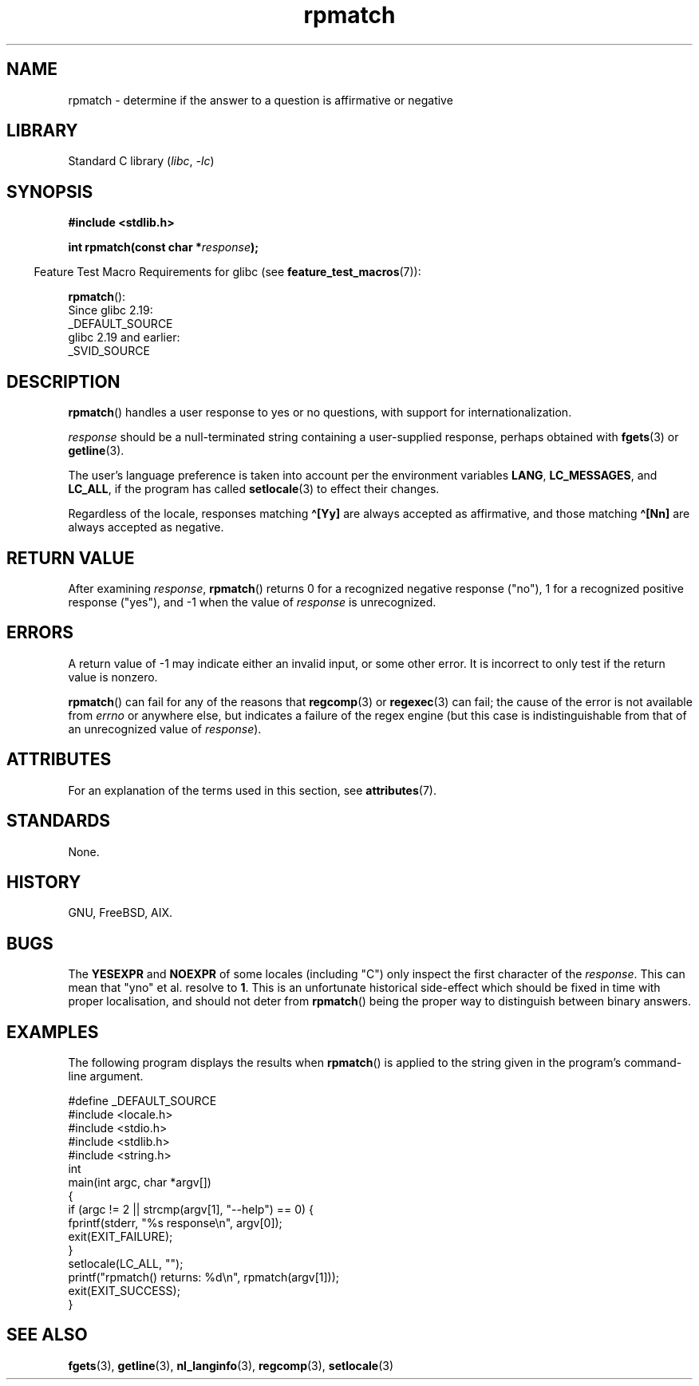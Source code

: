 '\" t
.\" Copyright (C) 2006 Justin Pryzby <pryzbyj@justinpryzby.com>
.\"
.\" %%%LICENSE_START(PERMISSIVE_MISC)
.\" Permission is hereby granted, free of charge, to any person obtaining
.\" a copy of this software and associated documentation files (the
.\" "Software"), to deal in the Software without restriction, including
.\" without limitation the rights to use, copy, modify, merge, publish,
.\" distribute, sublicense, and/or sell copies of the Software, and to
.\" permit persons to whom the Software is furnished to do so, subject to
.\" the following conditions:
.\"
.\" The above copyright notice and this permission notice shall be
.\" included in all copies or substantial portions of the Software.
.\"
.\" THE SOFTWARE IS PROVIDED "AS IS", WITHOUT WARRANTY OF ANY KIND,
.\" EXPRESS OR IMPLIED, INCLUDING BUT NOT LIMITED TO THE WARRANTIES OF
.\" MERCHANTABILITY, FITNESS FOR A PARTICULAR PURPOSE AND NONINFRINGEMENT.
.\" IN NO EVENT SHALL THE AUTHORS OR COPYRIGHT HOLDERS BE LIABLE FOR ANY
.\" CLAIM, DAMAGES OR OTHER LIABILITY, WHETHER IN AN ACTION OF CONTRACT,
.\" TORT OR OTHERWISE, ARISING FROM, OUT OF OR IN CONNECTION WITH THE
.\" SOFTWARE OR THE USE OR OTHER DEALINGS IN THE SOFTWARE.
.\" %%%LICENSE_END
.\"
.\" References:
.\"   glibc manual and source
.\"
.\" 2006-05-19, mtk, various edits and example program
.\"
.TH rpmatch 3 (date) "Linux man-pages (unreleased)"
.SH NAME
rpmatch \- determine if the answer to a question is affirmative or negative
.SH LIBRARY
Standard C library
.RI ( libc ", " \-lc )
.SH SYNOPSIS
.nf
.B #include <stdlib.h>
.P
.BI "int rpmatch(const char *" response );
.fi
.P
.RS -4
Feature Test Macro Requirements for glibc (see
.BR feature_test_macros (7)):
.RE
.P
.BR rpmatch ():
.nf
    Since glibc 2.19:
        _DEFAULT_SOURCE
    glibc 2.19 and earlier:
        _SVID_SOURCE
.fi
.SH DESCRIPTION
.BR rpmatch ()
handles a user response to yes or no questions, with
support for internationalization.
.P
.I response
should be a null-terminated string containing a
user-supplied response, perhaps obtained with
.BR fgets (3)
or
.BR getline (3).
.P
The user's language preference is taken into account per the
environment variables
.BR LANG ,
.BR LC_MESSAGES ,
and
.BR LC_ALL ,
if the program has called
.BR setlocale (3)
to effect their changes.
.P
Regardless of the locale, responses matching
.B \[ha][Yy]
are always accepted as affirmative, and those matching
.B \[ha][Nn]
are always accepted as negative.
.SH RETURN VALUE
After examining
.IR response ,
.BR rpmatch ()
returns 0 for a recognized negative response ("no"), 1
for a recognized positive response ("yes"), and \-1 when the value
of
.I response
is unrecognized.
.SH ERRORS
A return value of \-1 may indicate either an invalid input, or some
other error.
It is incorrect to only test if the return value is nonzero.
.P
.BR rpmatch ()
can fail for any of the reasons that
.BR regcomp (3)
or
.BR regexec (3)
can fail; the cause of the error
is not available from
.I errno
or anywhere else, but indicates a
failure of the regex engine (but this case is indistinguishable from
that of an unrecognized value of
.IR response ).
.SH ATTRIBUTES
For an explanation of the terms used in this section, see
.BR attributes (7).
.TS
allbox;
lbx lb lb
l l l.
Interface	Attribute	Value
T{
.na
.nh
.BR rpmatch ()
T}	Thread safety	MT-Safe locale
.TE
.SH STANDARDS
None.
.SH HISTORY
GNU, FreeBSD, AIX.
.SH BUGS
The
.BR YESEXPR " and " NOEXPR
of some locales (including "C") only inspect the first character of the
.IR response .
This can mean that "yno" et al. resolve to
.BR 1 .
This is an unfortunate historical side-effect which should be fixed in time
with proper localisation, and should not deter from
.BR rpmatch ()
being the proper way to distinguish between binary answers.
.SH EXAMPLES
The following program displays the results when
.BR rpmatch ()
is applied to the string given in the program's command-line argument.
.P
.\" SRC BEGIN (rpmatch.c)
.EX
#define _DEFAULT_SOURCE
#include <locale.h>
#include <stdio.h>
#include <stdlib.h>
#include <string.h>
\&
int
main(int argc, char *argv[])
{
    if (argc != 2 || strcmp(argv[1], "\-\-help") == 0) {
        fprintf(stderr, "%s response\en", argv[0]);
        exit(EXIT_FAILURE);
    }
\&
    setlocale(LC_ALL, "");
    printf("rpmatch() returns: %d\en", rpmatch(argv[1]));
    exit(EXIT_SUCCESS);
}
.EE
.\" SRC END
.SH SEE ALSO
.BR fgets (3),
.BR getline (3),
.BR nl_langinfo (3),
.BR regcomp (3),
.BR setlocale (3)
